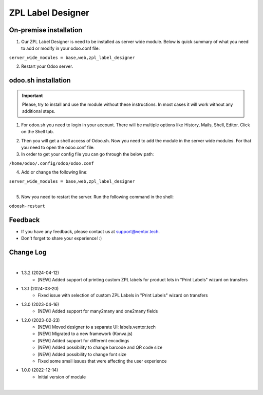 ===================
 ZPL Label Designer
===================


On-premise installation
=======================

1. Our ZPL Label Designer is need to be installed as server wide module. Below is quick summary of what you need to add or modify in your odoo.conf file:

| ``server_wide_modules = base,web,zpl_label_designer``

2. Restart your Odoo server.

odoo.sh installation
====================

.. important::
    Please, try to install and use the module without these instructions. In most cases it will work without any additional steps.

1. For odoo.sh you need to login in your account. There will be multiple options like History, Mails, Shell, Editor. Click on the Shell tab.

.. image:: images/docs-1.png
   :align: center
   :class: w-100
   :alt: Click on Shell button

2. Then you will get a shell access of Odoo.sh. Now you need to add the module in the server wide modules. For that you need to open the odoo.conf file:

3. In order to get your config file you can go through the below path:

| ``/home/odoo/.config/odoo/odoo.conf``

4. Add or change the following line:

| ``server_wide_modules = base,web,zpl_label_designer``

|

.. image:: images/docs-2.png
   :align: center
   :class: w-100
   :alt: Add of modify server_wide_modules

5. Now you need to restart the server. Run the following command in the shell:

| ``odoosh-restart``

Feedback
========

- If you have any feedback, please contact us at support@ventor.tech.
- Don't forget to share your experience! :)

Change Log
==========

|

* 1.3.2 (2024-04-12)
    - [NEW] Added support of printing custom ZPL labels for product lots in "Print Labels" wizard on transfers

* 1.3.1 (2024-03-20)
    - Fixed issue with selection of custom ZPL Labels in "Print Labels" wizard on transfers

* 1.3.0 (2023-04-16)
    - [NEW] Added support for many2many and one2many fields

* 1.2.0 (2023-02-23)
    - [NEW] Moved designer to a separate UI: labels.ventor.tech
    - [NEW] Migrated to a new framework (Konva.js)
    - [NEW] Added support for different encodings
    - [NEW] Added possibility to change barcode and QR code size
    - [NEW] Added possibility to change font size
    - Fixed some small issues that were affecting the user experience

* 1.0.0 (2022-12-14)
    - Initial version of module

|
